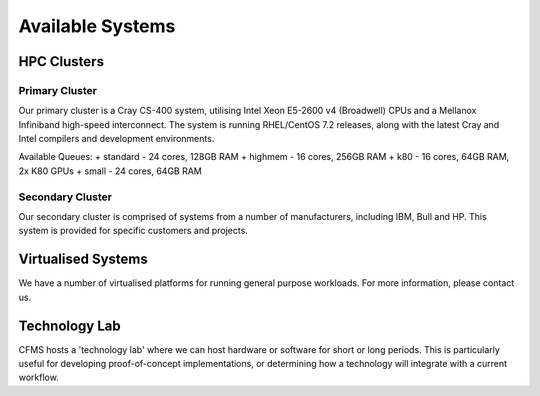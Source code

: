 =================
Available Systems
=================

HPC Clusters
============

Primary Cluster
---------------

Our primary cluster is a Cray CS-400 system, utilising Intel Xeon E5-2600 v4 (Broadwell) CPUs and a Mellanox Infiniband high-speed
interconnect.  The system is running RHEL/CentOS 7.2 releases, along with the latest Cray and Intel compilers and development environments.


Available Queues:
+ standard - 24 cores, 128GB RAM
+ highmem - 16 cores, 256GB RAM
+ k80 - 16 cores, 64GB RAM, 2x K80 GPUs
+ small - 24 cores, 64GB RAM


Secondary Cluster
-----------------

Our secondary cluster is comprised of systems from a number of manufacturers, including IBM, Bull and HP.  This system is provided for specific
customers and projects.

Virtualised Systems
===================

We have a number of virtualised platforms for running general purpose workloads.  For more information, please contact us.

Technology Lab
==============

CFMS hosts a 'technology lab' where we can host hardware or software for short or long periods.   This is particularly useful for developing
proof-of-concept implementations, or determining how a technology will integrate with a current workflow.
